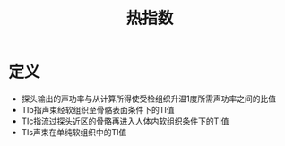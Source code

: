 #+title: 热指数
#+HUGO_BASE_DIR: ~/Org/www/
#+TAGS:名词解释

* 定义
- 探头输出的声功率与从计算所得使受检组织升温1度所需声功率之间的比值
- TIb指声束经软组织至骨骼表面条件下的TI值
- TIc指流过探头近区的骨骼再进入人体内软组织条件下的TI值
- TIs声束在单纯软组织中的TI值
  
